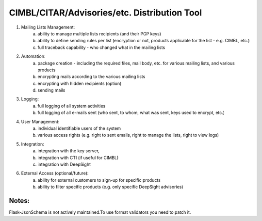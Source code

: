 CIMBL/CITAR/Advisories/etc. Distribution Tool
=============================================

1) Mailing Lists Management:
    a) ability to manage multiple lists recipients (and their PGP keys)
    b) ability to define sending rules per list (encryption or not, products applicable for the list - e.g. CIMBL, etc.)
    c) full traceback capability - who changed what in the mailing lists

2) Automation:
    a) package creation - including the required files, mail body, etc. for various mailing lists, and various products
    b) encrypting mails according to the various mailing lists
    c) encrypting with hidden recipients (option)
    d) sending mails

3) Logging:
    a) full logging of all system activities
    b) full logging of all e-mails sent (who sent, to whom, what was sent, keys used to encrypt, etc.)

4) User Management:
    a) individual identifiable users of the system
    b) various access rights (e.g. right to sent emails, right to manage the lists, right to view logs)

5) Integration:
    a) integration with the key server,
    b) integration with CTI (if useful for CIMBL)
    c) integration with DeepSight

6) External Access (optional/future):
    a) ability for external customers to sign-up for specific products
    b) ability to filter specific products (e.g. only specific DeepSight advisories)


Notes:
------
Flask-JsonSchema is not actively maintained.To use format validators you need to patch it.